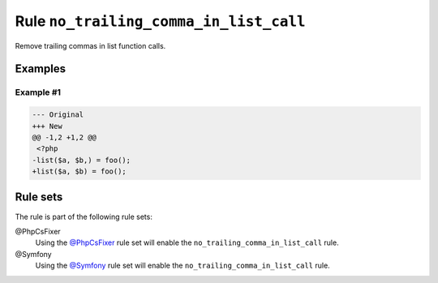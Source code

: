 =======================================
Rule ``no_trailing_comma_in_list_call``
=======================================

Remove trailing commas in list function calls.

Examples
--------

Example #1
~~~~~~~~~~

.. code-block:: diff

   --- Original
   +++ New
   @@ -1,2 +1,2 @@
    <?php
   -list($a, $b,) = foo();
   +list($a, $b) = foo();

Rule sets
---------

The rule is part of the following rule sets:

@PhpCsFixer
  Using the `@PhpCsFixer <./../../ruleSets/PhpCsFixer.rst>`_ rule set will enable the ``no_trailing_comma_in_list_call`` rule.

@Symfony
  Using the `@Symfony <./../../ruleSets/Symfony.rst>`_ rule set will enable the ``no_trailing_comma_in_list_call`` rule.
